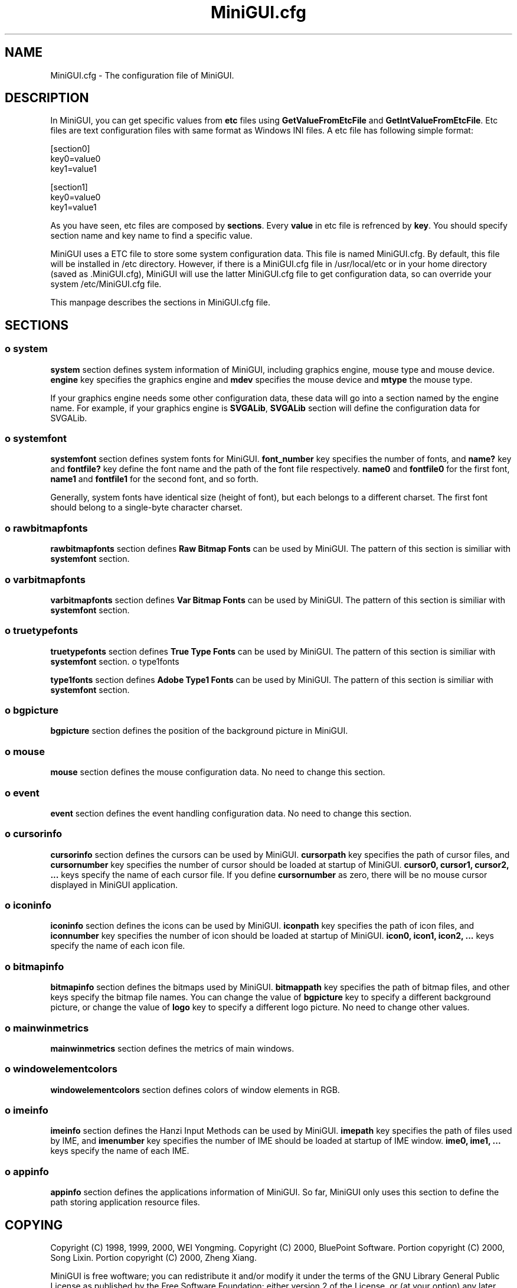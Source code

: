 .TH MiniGUI.cfg 5 "August 2000" "libminigui" "MiniGUI User Documentation"

.SH NAME
MiniGUI.cfg \- The configuration file of MiniGUI.

.SH DESCRIPTION
.PP
In MiniGUI, you can get specific values from \fBetc\fP files using \fBGetValueFromEtcFile\fP and \fBGetIntValueFromEtcFile\fP. Etc files are text configuration files with same format as Windows INI files. A etc file has following simple format:
.PP
.nf
[section0]
key0=value0
key1=value1

[section1]
key0=value0
key1=value1
.fi
.PP
As you have seen, etc files are composed by \fBsections\fP. Every \fBvalue\fP in etc file is refrenced by \fBkey\fP. You should specify section name and key name to find a specific value.
.PP
MiniGUI uses a ETC file to store some system configuration data. This file is named MiniGUI.cfg. By default, this file will be installed in /etc directory. However, if there is a MiniGUI.cfg file in /usr/local/etc or in your home directory (saved as .MiniGUI.cfg), MiniGUI will use the latter MiniGUI.cfg file to get configuration data, so can override your system /etc/MiniGUI.cfg file.
.PP
This manpage describes the sections in MiniGUI.cfg file.

.SH "SECTIONS"
.SS
o system
.PP
\fBsystem\fP section defines system information of MiniGUI, including graphics engine, mouse type and mouse device. \fBengine\fP key specifies the graphics engine and \fBmdev\fP specifies the mouse device and \fBmtype\fP the mouse type.
.PP
If your graphics engine needs some other configuration data, these data will go into a section named by the engine name. For example, if your graphics engine is \fBSVGALib\fP, \fBSVGALib\fP section will define the configuration data for SVGALib.
.SS
o systemfont
.PP
\fBsystemfont\fP section defines system fonts for MiniGUI. \fBfont_number\fP key specifies the number of fonts, and \fBname?\fP key and \fBfontfile?\fP key define the font name and the path of the font file respectively. \fBname0\fP and \fBfontfile0\fP for the first font, \fBname1\fP and \fBfontfile1\fP for the second font, and so forth.
.PP
Generally, system fonts have identical size (height of font), but each belongs to a different charset. The first font should belong to a single-byte character charset.
.SS
o rawbitmapfonts
.PP
\fBrawbitmapfonts\fP section defines \fBRaw Bitmap Fonts\fP can be used by MiniGUI. The pattern of this section is similiar with \fBsystemfont\fP section.
.SS
o varbitmapfonts
.PP
\fBvarbitmapfonts\fP section defines \fBVar Bitmap Fonts\fP can be used by MiniGUI. The pattern of this section is similiar with \fBsystemfont\fP section.
.SS
o truetypefonts 
.PP
\fBtruetypefonts\fP section defines \fBTrue Type Fonts\fP can be used by MiniGUI. The pattern of this section is similiar with \fBsystemfont\fP section.
o type1fonts 
.PP
\fBtype1fonts\fP section defines \fBAdobe Type1 Fonts\fP can be used by MiniGUI. The pattern of this section is similiar with \fBsystemfont\fP section.
.SS
o bgpicture
.PP
\fBbgpicture\fP section defines the position of the background picture in MiniGUI. 
.SS
o mouse
.PP
\fBmouse\fP section defines the mouse configuration data. No need to change this section.
.SS
o event
.PP
\fBevent\fP section defines the event handling configuration data. No need to change this section.
.SS
o cursorinfo
.PP
\fBcursorinfo\fP section defines the cursors can be used by MiniGUI. \fBcursorpath\fP key specifies the path of cursor files, and \fBcursornumber\fP key specifies the number of cursor should be loaded at startup of MiniGUI. \fBcursor0, cursor1, cursor2, ...\fP keys specify the name of each cursor file. If you define \fBcursornumber\fP as zero, there will be no mouse cursor displayed in MiniGUI application.
.SS
o iconinfo
.PP
\fBiconinfo\fP section defines the icons can be used by MiniGUI. \fBiconpath\fP key specifies the path of icon files, and \fBiconnumber\fP key specifies the number of icon should be loaded at startup of MiniGUI. \fBicon0, icon1, icon2, ...\fP keys specify the name of each icon file. 
.SS
o bitmapinfo
.PP
\fBbitmapinfo\fP section defines the bitmaps used by MiniGUI. \fBbitmappath\fP key specifies the path of bitmap files, and other keys specify the bitmap file names. You can change the value of \fBbgpicture\fP key to specify a different background picture, or change the value of \fBlogo\fP key to specify a different logo picture. No need to change other values.
.SS
o mainwinmetrics
.PP
\fBmainwinmetrics\fP section defines the metrics of main windows.
.SS
o windowelementcolors
.PP
\fBwindowelementcolors\fP section defines colors of window elements in RGB.
.SS
o imeinfo
.PP
\fBimeinfo\fP section defines the Hanzi Input Methods can be used by MiniGUI. \fBimepath\fP key specifies the path of files used by IME, and \fBimenumber\fP key specifies the number of IME should be loaded at startup of IME window. \fBime0, ime1, ...\fP keys specify the name of each IME.
.SS
o appinfo
.PP
\fBappinfo\fP section defines the applications information of MiniGUI. So far, MiniGUI only uses this section to define the path storing application resource files.

.SH COPYING
.PP
Copyright (C) 1998, 1999, 2000, WEI Yongming.
.BR
Copyright (C) 2000, BluePoint Software.
.BR
Portion copyright (C) 2000, Song Lixin.
.BR
Portion copyright (C) 2000, Zheng Xiang.

.PP
MiniGUI is free woftware; you can redistribute it and/or modify it under the terms of the GNU Library General Public License as published by the Free Software Foundation; either version 2 of the License, or (at your option) any later version.
.PP
This library is distributed in the hope that it will be useful, but WITHOUT ANY WARRANTY; without even the implied warranty of MERCHANTABILITY or FITNESS FOR A PARTICULAR PURPOSE.  See the GNU Library General Public License for more details.
.PP
You should have received a copy of the GNU Library General Public License along with this library; if not, write to the Free Software Foundation, Inc., 59 Temple Place - Suite 330, Boston, MA 02111-1307, USA

